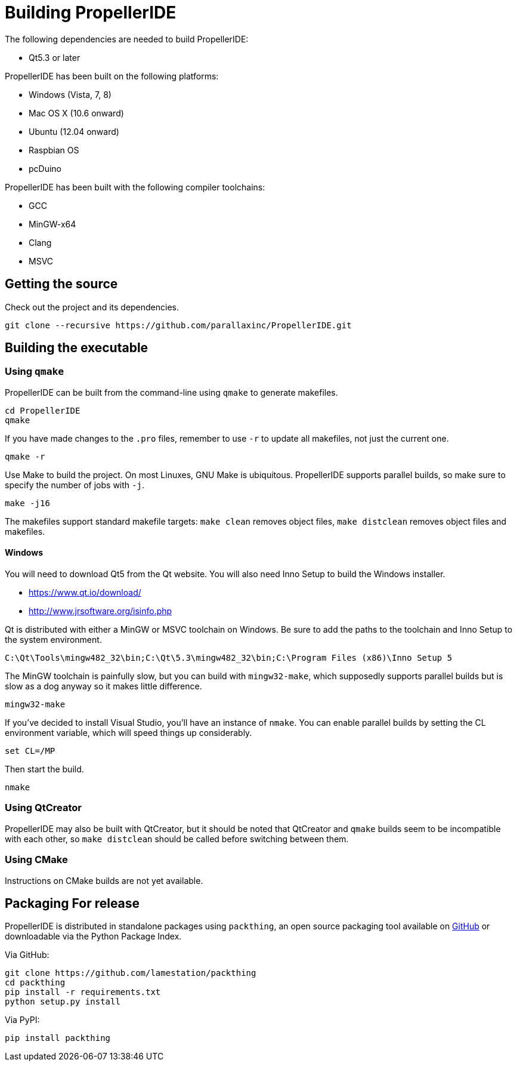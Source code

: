 = Building PropellerIDE

The following dependencies are needed to build PropellerIDE:

*   Qt5.3 or later

PropellerIDE has been built on the following platforms:

-   Windows (Vista, 7, 8)
-   Mac OS X (10.6 onward)
-   Ubuntu (12.04 onward)
-   Raspbian OS
-   pcDuino

PropellerIDE has been built with the following compiler toolchains:

-   GCC
-   MinGW-x64
-   Clang
-   MSVC

== Getting the source

Check out the project and its dependencies.

    git clone --recursive https://github.com/parallaxinc/PropellerIDE.git

== Building the executable

=== Using `qmake`

PropellerIDE can be built from the command-line using `qmake` to generate 
makefiles.

    cd PropellerIDE
    qmake

If you have made changes to the `.pro` files, remember to use `-r` to 
update all makefiles, not just the current one.

    qmake -r

Use Make to build the project. On most Linuxes, GNU Make is ubiquitous. 
PropellerIDE supports parallel builds, so make sure to specify the number of 
jobs with `-j`.

    make -j16

The makefiles support standard makefile targets: `make clean` removes object 
files, `make distclean` removes object files and makefiles.

==== Windows

You will need to download Qt5 from the Qt website. You will also need Inno 
Setup to build the Windows installer.

-   https://www.qt.io/download/
-   http://www.jrsoftware.org/isinfo.php

Qt is distributed with either a MinGW or MSVC toolchain on Windows. Be sure to 
add the paths to the toolchain and Inno Setup to the system environment.

    C:\Qt\Tools\mingw482_32\bin;C:\Qt\5.3\mingw482_32\bin;C:\Program Files (x86)\Inno Setup 5

The MinGW toolchain is painfully slow, but you can build with `mingw32-make`, 
which supposedly supports parallel builds but is slow as a dog anyway so it 
makes little difference.

    mingw32-make

If you've decided to install Visual Studio, you'll have an instance 
of `nmake`. You can enable parallel builds by setting the CL environment 
variable, which will speed things up considerably. 

    set CL=/MP

Then start the build.

    nmake

=== Using QtCreator

PropellerIDE may also be built with QtCreator, but it should be noted that 
QtCreator and `qmake` builds seem to be incompatible with each other, 
so `make distclean` should be called before switching between them.

=== Using CMake

Instructions on CMake builds are not yet available.

== Packaging For release

PropellerIDE is distributed in standalone packages using `packthing`, an open 
source packaging tool available on
link:https://github.com/lamestation/packthing[GitHub] or downloadable via the 
Python Package Index.

Via GitHub:

    git clone https://github.com/lamestation/packthing
    cd packthing
    pip install -r requirements.txt
    python setup.py install

Via PyPI:

    pip install packthing
